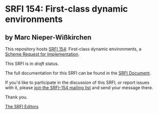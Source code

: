 * SRFI 154: First-class dynamic environments

** by Marc Nieper-Wißkirchen

This repository hosts [[http://srfi.schemers.org/srfi-154/][SRFI 154]]: First-class dynamic environments, a [[http://srfi.schemers.org/][Scheme Request for Implementation]].

This SRFI is in /draft/ status.

The full documentation for this SRFI can be found in the [[http://srfi.schemers.org/srfi-154/srfi-154.html][SRFI Document]].

If you'd like to participate in the discussion of this SRFI, or report issues with it, please [[http://srfi.schemers.org/srfi-154/][join the SRFI-154 mailing list]] and send your message there.

Thank you.


[[mailto:srfi-editors@srfi.schemers.org][The SRFI Editors]]
